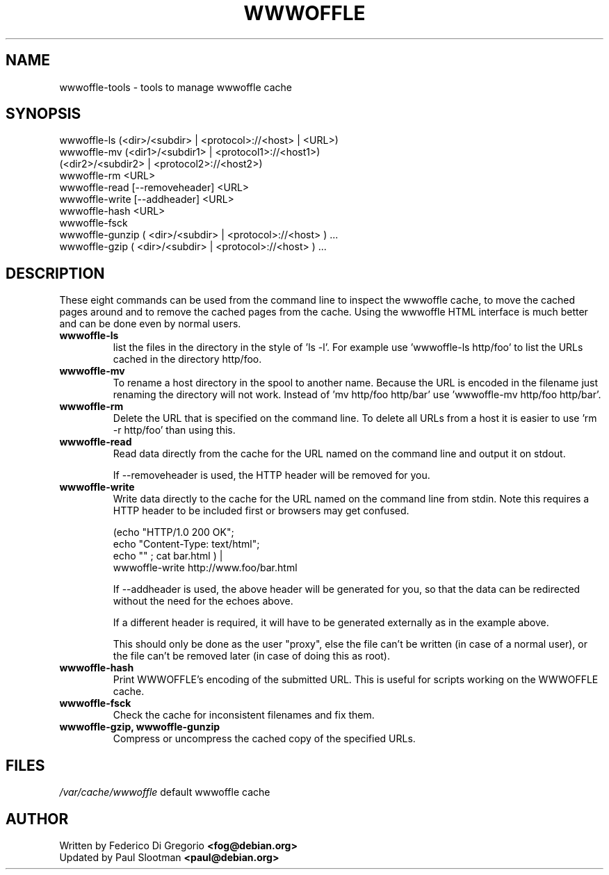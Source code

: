 .TH WWWOFFLE 8
.\" NAME should be all caps, SECTION should be 1-8, maybe w/ subsection
.\" other parms are allowed: see man(7), man(1)

.SH NAME
wwwoffle\-tools \- tools to manage wwwoffle cache

.SH SYNOPSIS
wwwoffle-ls (<dir>/<subdir> | <protocol>://<host> | <URL>)
.br
wwwoffle-mv (<dir1>/<subdir1> | <protocol1>://<host1>)
.br
            (<dir2>/<subdir2> | <protocol2>://<host2>)
.br
wwwoffle-rm <URL>
.br
wwwoffle-read [--removeheader] <URL>
.br
wwwoffle-write [--addheader] <URL>
.br
wwwoffle-hash <URL>
.br
wwwoffle-fsck
.br
wwwoffle-gunzip ( <dir>/<subdir> | <protocol>://<host> ) ...
.br
wwwoffle-gzip ( <dir>/<subdir> | <protocol>://<host> ) ...
.br

.SH DESCRIPTION
These eight commands can be used from the command line to inspect
the wwwoffle cache, to move the cached pages around and to remove
the cached pages from the cache. Using the wwwoffle HTML interface
is much better and can be done even by normal users.

.TP
.B wwwoffle-ls
list the files in the directory in the style of 'ls -l'.
For example use 'wwwoffle-ls http/foo' to list the URLs cached
in the directory http/foo.

.TP
.B wwwoffle-mv
To rename a host directory in the spool to another name.  Because the URL is
encoded in the filename just renaming the directory will not work.
Instead of 'mv http/foo http/bar' use 'wwwoffle-mv http/foo http/bar'.

.TP
.B wwwoffle-rm
Delete the URL that is specified on the command line.
To delete all URLs from a host it is easier to
use 'rm -r http/foo' than using this.

.TP
.B wwwoffle-read
Read data directly from the cache for the URL named on the
command line and output it on stdout.

If --removeheader is used, the HTTP header will be removed for you.

.TP
.B wwwoffle-write
Write data directly to the cache for the URL named on the
command line from stdin.  Note this requires a HTTP header to
be included first or browsers may get confused.

.nf
     (echo "HTTP/1.0 200 OK";
      echo "Content-Type: text/html";
      echo "" ; cat bar.html ) |
     wwwoffle-write http://www.foo/bar.html
.fi

If --addheader is used, the above header will be generated for you,
so that the data can be redirected without the need for the echoes above.

If a different header is required, it will have to be generated externally as in the example above.

This should only be done as the user "proxy", else the file can't be written
(in case of a normal user), or the file can't be removed later (in case of
doing this as root).

.TP
.B wwwoffle-hash
Print WWWOFFLE's encoding of the submitted URL. This is
useful for scripts working on the WWWOFFLE cache.

.TP
.B wwwoffle-fsck
Check the cache for inconsistent filenames and fix them.

.TP
.B wwwoffle-gzip, wwwoffle-gunzip
Compress or uncompress the cached copy of the specified URLs.

.SH FILES
.br
.nf
.\" set tabstop to longest possible filename, plus a wee bit
.ta \w'/usr/lib/perl/getopts.pl   'u
\fI/var/cache/wwwoffle\fR  default wwwoffle cache

.SH AUTHOR
Written by Federico Di Gregorio \fB<fog@debian.org>\fP
.br
Updated by Paul Slootman \fB<paul@debian.org>\fP


